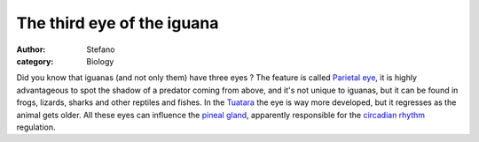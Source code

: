 The third eye of the iguana
###########################
:author: Stefano
:category: Biology

Did you know that iguanas (and not only them) have three eyes ?  The feature is
called `Parietal eye <http://en.wikipedia.org/wiki/Parietal_eye>`_, it is
highly advantageous to spot the shadow of a predator coming from above, and
it's not unique to iguanas, but it can be found in frogs, lizards, sharks and
other reptiles and fishes. In the `Tuatara
<http://en.wikipedia.org/wiki/Tuatara>`_ the eye is way more developed, but it
regresses as the animal gets older. All these eyes can influence the `pineal
gland <http://en.wikipedia.org/wiki/Pineal_gland>`_, apparently responsible for
the `circadian rhythm <http://en.wikipedia.org/wiki/Circadian_rhythm>`_
regulation.
